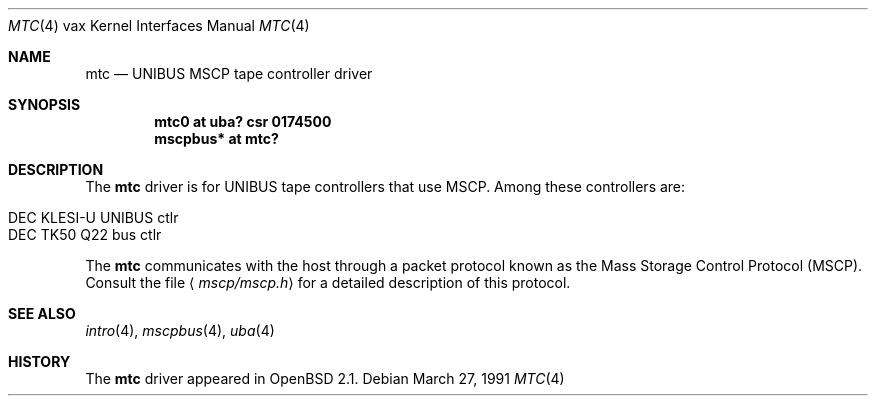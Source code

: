 .\"	$OpenBSD: mtc.4,v 1.6 2003/07/09 13:26:20 jmc Exp $
.\"	$NetBSD: mtc.4,v 1.4 2001/04/11 19:23:01 wiz Exp $
.\"
.\" Copyright (c) 1980, 1987, 1991 Regents of the University of California.
.\" All rights reserved.
.\"
.\" Redistribution and use in source and binary forms, with or without
.\" modification, are permitted provided that the following conditions
.\" are met:
.\" 1. Redistributions of source code must retain the above copyright
.\"    notice, this list of conditions and the following disclaimer.
.\" 2. Redistributions in binary form must reproduce the above copyright
.\"    notice, this list of conditions and the following disclaimer in the
.\"    documentation and/or other materials provided with the distribution.
.\" 3. Neither the name of the University nor the names of its contributors
.\"    may be used to endorse or promote products derived from this software
.\"    without specific prior written permission.
.\"
.\" THIS SOFTWARE IS PROVIDED BY THE REGENTS AND CONTRIBUTORS ``AS IS'' AND
.\" ANY EXPRESS OR IMPLIED WARRANTIES, INCLUDING, BUT NOT LIMITED TO, THE
.\" IMPLIED WARRANTIES OF MERCHANTABILITY AND FITNESS FOR A PARTICULAR PURPOSE
.\" ARE DISCLAIMED.  IN NO EVENT SHALL THE REGENTS OR CONTRIBUTORS BE LIABLE
.\" FOR ANY DIRECT, INDIRECT, INCIDENTAL, SPECIAL, EXEMPLARY, OR CONSEQUENTIAL
.\" DAMAGES (INCLUDING, BUT NOT LIMITED TO, PROCUREMENT OF SUBSTITUTE GOODS
.\" OR SERVICES; LOSS OF USE, DATA, OR PROFITS; OR BUSINESS INTERRUPTION)
.\" HOWEVER CAUSED AND ON ANY THEORY OF LIABILITY, WHETHER IN CONTRACT, STRICT
.\" LIABILITY, OR TORT (INCLUDING NEGLIGENCE OR OTHERWISE) ARISING IN ANY WAY
.\" OUT OF THE USE OF THIS SOFTWARE, EVEN IF ADVISED OF THE POSSIBILITY OF
.\" SUCH DAMAGE.
.\"
.\"     from: @(#)uda.4	6.6 (Berkeley) 3/27/91
.\"
.Dd March 27, 1991
.Dt MTC 4 vax
.Os
.Sh NAME
.Nm mtc
.Nd
.Tn UNIBUS
MSCP tape controller driver
.Sh SYNOPSIS
.Cd "mtc0 at uba? csr 0174500"
.Cd "mscpbus* at mtc?"
.Sh DESCRIPTION
The
.Nm
driver is for UNIBUS
tape controllers that use MSCP.
Among these controllers are:
.Pp
.Bl -tag -width Ds -offset indent -compact
.It DEC KLESI-U UNIBUS ctlr
.It DEC TK50 Q22 bus ctlr
.El
.Pp
The
.Nm
communicates with the host through
a packet protocol known as the Mass Storage Control Protocol
.Pq Tn MSCP .
Consult the file
.Aq Pa mscp/mscp.h
for a detailed description of this protocol.
.Sh SEE ALSO
.Xr intro 4 ,
.Xr mscpbus 4 ,
.Xr uba 4
.Sh HISTORY
The
.Nm
driver appeared in
.Ox 2.1 .
